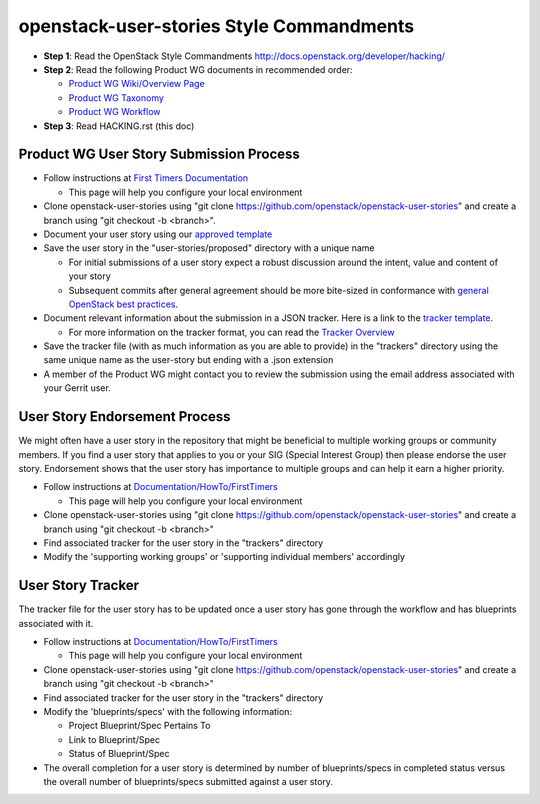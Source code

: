 openstack-user-stories Style Commandments
===============================================

- **Step 1**: Read the OpenStack Style Commandments http://docs.openstack.org/developer/hacking/
- **Step 2**: Read the following Product WG documents in recommended order:

  - `Product WG Wiki/Overview Page <https://wiki.openstack.org/wiki/ProductTeam#Mission>`_
  - `Product WG Taxonomy <doc/source/workflow/taxonomy.rst>`_
  - `Product WG Workflow <doc/source/workflow/workflow.rst>`_
- **Step 3**: Read HACKING.rst (this doc)

Product WG User Story Submission Process
----------------------------------------

- Follow instructions at `First Timers Documentation
  <https://wiki.openstack.org/wiki/Documentation/HowTo/FirstTimers>`_

  - This page will help you configure your local environment
- Clone openstack-user-stories using "git clone
  https://github.com/openstack/openstack-user-stories" and create a branch
  using "git checkout -b <branch>".
- Document your user story using our `approved template <user-story-template.rst>`_
- Save the user story in the "user-stories/proposed" directory with a unique name

  - For initial submissions of a user story expect a robust discussion around
    the intent, value and content of your story
  - Subsequent commits after general agreement should be more bite-sized in
    conformance with `general OpenStack best practices <https://wiki.openstack.org/wiki/GitCommitMessages#Structural_split_of_changes>`_.
- Document relevant information about the submission in a JSON tracker. Here is
  a link to the `tracker template <user-story-tracker.json>`_.

  - For more information on the tracker format, you can read the `Tracker
    Overview <doc/source/tracker_overview.rst>`_
- Save the tracker file (with as much information as you are able to provide)
  in the "trackers" directory using the same unique name as the user-story but
  ending with a .json extension
- A member of the Product WG might contact you to review the submission using
  the email address associated with your Gerrit user.

User Story Endorsement Process
------------------------------
We might often have a user story in the repository that might be beneficial to
multiple working groups or community members.  If you find a user story that
applies to you or your SIG (Special Interest Group) then please endorse the
user story.  Endorsement shows that the user story has importance to multiple
groups and can help it earn a higher priority.

- Follow instructions at `Documentation/HowTo/FirstTimers <https://wiki.openstack.org/wiki/Documentation/HowTo/FirstTimers>`_

  - This page will help you configure your local environment
- Clone openstack-user-stories using "git clone
  https://github.com/openstack/openstack-user-stories" and create a branch
  using "git checkout -b <branch>"
- Find associated tracker for the user story in the "trackers" directory
- Modify the 'supporting working groups' or 'supporting individual members'
  accordingly

User Story Tracker
------------------------------
The tracker file for the user story has to be updated once a user story has
gone through the workflow and has blueprints associated with it.

- Follow instructions at `Documentation/HowTo/FirstTimers <https://wiki.openstack.org/wiki/Documentation/HowTo/FirstTimers>`_

  - This page will help you configure your local environment
- Clone openstack-user-stories using "git
  clone https://github.com/openstack/openstack-user-stories" and create a
  branch using "git checkout -b <branch>"
- Find associated tracker for the user story in the "trackers" directory
- Modify the 'blueprints/specs' with the following information:

  - Project Blueprint/Spec Pertains To
  - Link to Blueprint/Spec
  - Status of Blueprint/Spec
- The overall completion for a user story is determined by number of
  blueprints/specs in completed status versus the overall number of
  blueprints/specs submitted against a user story.

